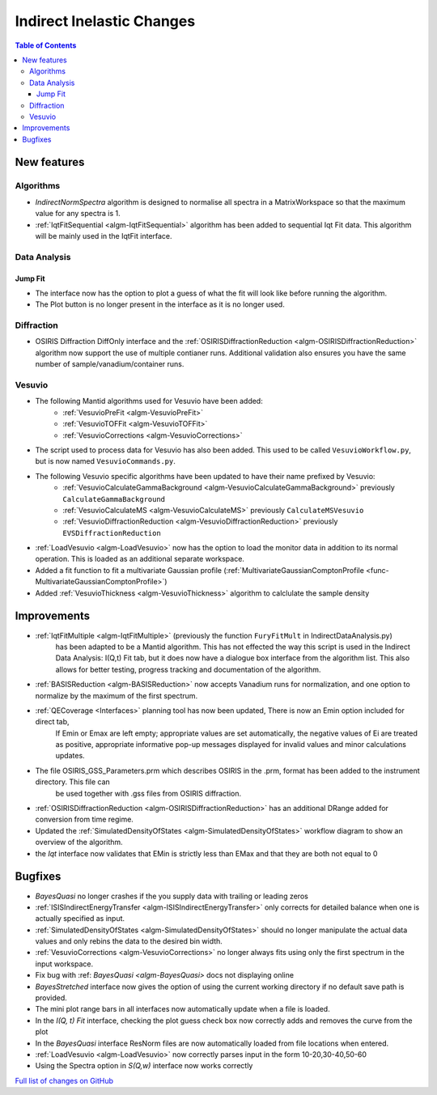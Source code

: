 ==========================
Indirect Inelastic Changes
==========================

.. contents:: Table of Contents
   :local:

New features
------------

Algorithms
##########

- *IndirectNormSpectra* algorithm is designed to normalise all spectra in a
  MatrixWorkspace so that the maximum value for any spectra is 1.

- :ref:`IqtFitSequential <algm-IqtFitSequential>` algorithm has been added to sequential Iqt Fit data.
  This algorithm will be mainly used in the IqtFit interface.

Data Analysis
#############

Jump Fit
~~~~~~~~

- The interface now has the option to plot a guess of what the fit will look like before running the algorithm.
- The Plot button is no longer present in the interface as it is no longer used.


Diffraction
###########

- OSIRIS Diffraction DiffOnly interface and the :ref:`OSIRISDiffractionReduction <algm-OSIRISDiffractionReduction>` algorithm now support the use of multiple
  contianer runs. Additional validation also ensures you have the same number of sample/vanadium/container runs.


Vesuvio
#######

- The following Mantid algorithms used for Vesuvio have been added:
    - :ref:`VesuvioPreFit <algm-VesuvioPreFit>`
    - :ref:`VesuvioTOFFit <algm-VesuvioTOFFit>`
    - :ref:`VesuvioCorrections <algm-VesuvioCorrections>`

- The script used to process data for Vesuvio has also been added. This used to be called ``VesuvioWorkflow.py``, but is now named ``VesuvioCommands.py``.

- The following Vesuvio specific algorithms have been updated to have their name prefixed by Vesuvio:
    - :ref:`VesuvioCalculateGammaBackground <algm-VesuvioCalculateGammaBackground>` previously ``CalculateGammaBackground``
    - :ref:`VesuvioCalculateMS <algm-VesuvioCalculateMS>` previously ``CalculateMSVesuvio``
    - :ref:`VesuvioDiffractionReduction <algm-VesuvioDiffractionReduction>` previously ``EVSDiffractionReduction``


- :ref:`LoadVesuvio <algm-LoadVesuvio>` now has the option to load the monitor data in addition to its normal operation. This is  loaded as an additional separate workspace.

- Added a fit function to fit a multivariate Gaussian profile (:ref:`MultivariateGaussianComptonProfile <func-MultivariateGaussianComptonProfile>`)

- Added :ref:`VesuvioThickness <algm-VesuvioThickness>` algorithm to calclulate the sample density


Improvements
------------

- :ref:`IqtFitMultiple <algm-IqtFitMultiple>` (previously the function ``FuryFitMult`` in IndirectDataAnalysis.py)
   has been adapted to be a Mantid algorithm. This has not effected the way this script is used in the Indirect Data Analysis:
   I(Q,t) Fit tab, but it does now have a dialogue box interface from the algorithm list.
   This also allows for better testing, progress tracking and documentation of the algorithm.

- :ref:`BASISReduction <algm-BASISReduction>` now accepts Vanadium runs for normalization, and one option to normalize by the maximum of the first spectrum.

- :ref:`QECoverage <Interfaces>` planning tool has now been updated, There is now an Emin option included for direct tab,
    If Emin or Emax are left empty; appropriate values are set automatically, the negative values of Ei are treated as
    positive, appropriate informative pop-up messages displayed for invalid values and minor calculations updates.

- The file OSIRIS_GSS_Parameters.prm which describes OSIRIS in the .prm, format has been added to the instrument directory. This file can
    be used together with .gss files from OSIRIS diffraction.

- :ref:`OSIRISDiffractionReduction <algm-OSIRISDiffractionReduction>` has an additional DRange added for conversion from time regime.

- Updated the :ref:`SimulatedDensityOfStates <algm-SimulatedDensityOfStates>` workflow diagram to show an overview of the algorithm.

- the *Iqt* interface now validates that EMin is strictly less than EMax and that they are both not equal to 0


Bugfixes
--------

- *BayesQuasi* no longer crashes if the you supply data with trailing or leading zeros
- :ref:`ISISIndirectEnergyTransfer <algm-ISISIndirectEnergyTransfer>` only corrects for detailed balance when one is actually specified as input.
- :ref:`SimulatedDensityOfStates <algm-SimulatedDensityOfStates>` should no longer manipulate the actual data values and only rebins the data to the desired bin width.
- :ref:`VesuvioCorrections <algm-VesuvioCorrections>` no longer always fits using only the first spectrum in the input workspace.
- Fix bug with :ref: `BayesQuasi <algm-BayesQuasi>` docs not displaying online
- *BayesStretched* interface now gives the option of using the current working directory if no default save path is provided.
- The mini plot range bars in all interfaces now automatically update when a file is loaded.
- In the *I(Q, t) Fit* interface, checking the plot guess check box now correctly adds and removes the curve from the plot
- In the *BayesQuasi* interface ResNorm files are now automatically loaded from file locations when entered.
- :ref:`LoadVesuvio <algm-LoadVesuvio>` now correctly parses input in the form 10-20,30-40,50-60
- Using the Spectra option in *S(Q,w)* interface now works correctly


`Full list of changes on GitHub <http://github.com/mantidproject/mantid/pulls?q=is%3Apr+milestone%3A%22Release+3.7%22+is%3Amerged+label%3A%22Component%3A+Indirect+Inelastic%22>`_
